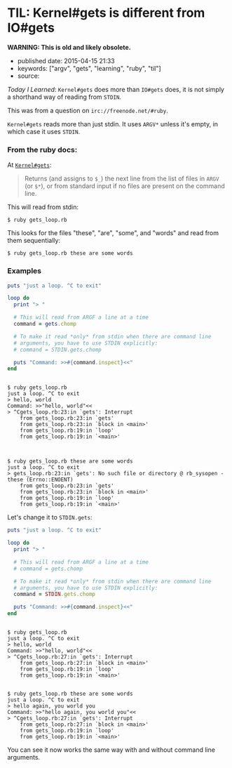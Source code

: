 * TIL: Kernel#gets is different from IO#gets
  :PROPERTIES:
  :CUSTOM_ID: til-kernelgets-is-different-from-iogets
  :END:

*WARNING: This is old and likely obsolete.*

- published date: 2015-04-15 21:33
- keywords: ["argv", "gets", "learning", "ruby", "til"]
- source:

/Today I Learned/: =Kernel#gets= does more than =IO#gets= does, it is not simply a shorthand way of reading from =STDIN=.

This was from a question on =irc://freenode.net/#ruby=.

=Kernel#gets= reads more than just stdin. It uses =ARGV*= unless it's empty, in which case it uses =STDIN=.

*** From the ruby docs:
    :PROPERTIES:
    :CUSTOM_ID: from-the-ruby-docs
    :END:

At [[http://ruby-doc.org/core-2.2.1/Kernel.html#method-i-gets][=Kernel#gets=]]:

#+BEGIN_QUOTE
  Returns (and assigns to =$_=) the next line from the list of files in =ARGV= (or =$*=), or from standard input if no files are present on the command line.
#+END_QUOTE

This will read from stdin:

#+BEGIN_EXAMPLE
    $ ruby gets_loop.rb
#+END_EXAMPLE

This looks for the files "these", "are", "some", and "words" and read from them sequentially:

#+BEGIN_EXAMPLE
    $ ruby gets_loop.rb these are some words
#+END_EXAMPLE

*** Examples
    :PROPERTIES:
    :CUSTOM_ID: examples
    :END:

#+BEGIN_SRC ruby
    puts "just a loop. ^C to exit"

    loop do
      print "> "

      # This will read from ARGF a line at a time
      command = gets.chomp

      # To make it read *only* from stdin when there are command line
      # arguments, you have to use STDIN explicitly:
      # command = STDIN.gets.chomp

      puts "Command: >>#{command.inspect}<<"
    end
#+END_SRC

#+BEGIN_EXAMPLE

    $ ruby gets_loop.rb
    just a loop. ^C to exit
    > hello, world
    Command: >>"hello, world"<<
    > ^Cgets_loop.rb:23:in `gets': Interrupt
        from gets_loop.rb:23:in `gets'
        from gets_loop.rb:23:in `block in <main>'
        from gets_loop.rb:19:in `loop'
        from gets_loop.rb:19:in `<main>'



    $ ruby gets_loop.rb these are some words
    just a loop. ^C to exit
    > gets_loop.rb:23:in `gets': No such file or directory @ rb_sysopen - these (Errno::ENOENT)
        from gets_loop.rb:23:in `gets'
        from gets_loop.rb:23:in `block in <main>'
        from gets_loop.rb:19:in `loop'
        from gets_loop.rb:19:in `<main>'
#+END_EXAMPLE

Let's change it to =STDIN.gets=:

#+BEGIN_SRC ruby
    puts "just a loop. ^C to exit"

    loop do
      print "> "

      # This will read from ARGF a line at a time
      # command = gets.chomp

      # To make it read *only* from stdin when there are command line
      # arguments, you have to use STDIN explicitly:
      command = STDIN.gets.chomp

      puts "Command: >>#{command.inspect}<<"
    end
#+END_SRC

#+BEGIN_EXAMPLE

    $ ruby gets_loop.rb
    just a loop. ^C to exit
    > hello, world
    Command: >>"hello, world"<<
    > ^Cgets_loop.rb:27:in `gets': Interrupt
        from gets_loop.rb:27:in `block in <main>'
        from gets_loop.rb:19:in `loop'
        from gets_loop.rb:19:in `<main>'


    $ ruby gets_loop.rb these are some words
    just a loop. ^C to exit
    > hello again, you world you
    Command: >>"hello again, you world you"<<
    > ^Cgets_loop.rb:27:in `gets': Interrupt
        from gets_loop.rb:27:in `block in <main>'
        from gets_loop.rb:19:in `loop'
        from gets_loop.rb:19:in `<main>'
#+END_EXAMPLE

You can see it now works the same way with and without command line arguments.
